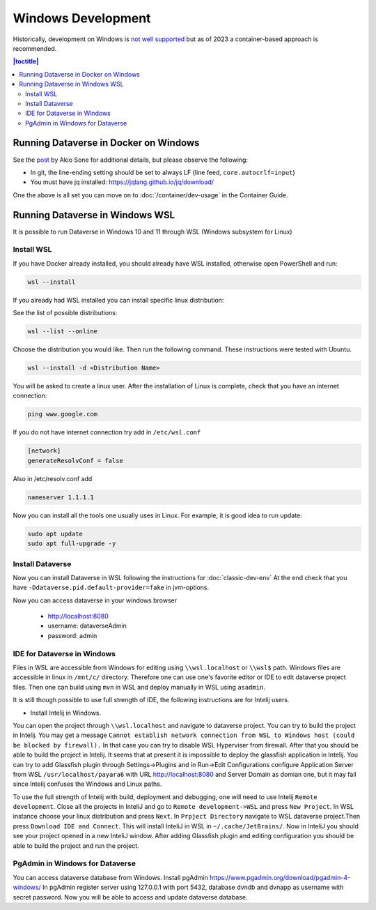 ===================
Windows Development
===================

Historically, development on Windows is `not well supported <https://groups.google.com/d/msg/dataverse-community/Hs9j5rIxqPI/-q54751aAgAJ>`_ but as of 2023 a container-based approach is recommended.

.. contents:: |toctitle|
	:local:

Running Dataverse in Docker on Windows
--------------------------------------

See the `post <https://groups.google.com/g/dataverse-dev/c/utqkZ7gYsf4/m/4IDtsvKSAwAJ>`_ by Akio Sone for additional details, but please observe the following:

- In git, the line-ending setting should be set to always LF (line feed, ``core.autocrlf=input``)
- You must have jq installed: https://jqlang.github.io/jq/download/

One the above is all set you can move on to :doc:`/container/dev-usage` in the Container Guide.

Running Dataverse in Windows WSL
--------------------------------

It is possible to run Dataverse in Windows 10 and 11 through WSL (Windows subsystem for Linux)

Install WSL
~~~~~~~~~~~
If you have Docker already installed, you should already have WSL installed, otherwise open PowerShell and run:

.. code-block:: powershell
  
   wsl --install

If you already had WSL installed you can install specific linux distribution:

See the list of possible distributions:

.. code-block:: powershell

  wsl --list --online

Choose the distribution you would like. Then run the following command. These instructions were tested with Ubuntu.

.. code-block:: powershell

  wsl --install -d <Distribution Name>

You will be asked to create a linux user.
After the installation of Linux is complete, check that you have an internet connection:

.. code-block:: bash

  ping www.google.com

If you do not have internet connection try add in ``/etc/wsl.conf``

.. code-block:: bash
  
  [network]
  generateResolvConf = false

Also in /etc/resolv.conf add

.. code-block:: bash

  nameserver 1.1.1.1

Now you can install all the tools one usually uses in Linux. For example, it is good idea to run update:

.. code-block:: bash

   sudo apt update
   sudo apt full-upgrade -y

Install Dataverse
~~~~~~~~~~~~~~~~~

Now you can install Dataverse in WSL following the instructions for :doc:`classic-dev-env`
At the end check that you have ``-Ddataverse.pid.default-provider=fake`` in jvm-options.

Now you can access dataverse in your windows browser

 - http://localhost:8080
 - username: dataverseAdmin
 - password: admin

IDE for Dataverse in Windows
~~~~~~~~~~~~~~~~~~~~~~~~~~~~
Files in WSL are accessible from Windows for editing using ``\\wsl.localhost`` or ``\\wsl$`` path. Windows files are accessible in linux in ``/mnt/c/`` directory. Therefore one can use one's favorite editor or IDE to edit dataverse project files. Then one can build using ``mvn`` in WSL and deploy manually in WSL using ``asadmin``.

It is still though possible to use full strength of IDE, the following instructions are for Intelij users.

- Install Intelij in Windows.

You can open the project through ``\\wsl.localhost`` and navigate to dataverse project.
You can try to build the project in Intelij. You may get a message ``Cannot establish network connection from WSL to Windows host (could be blocked by firewall).`` In that case you can try
to disable WSL Hyperviser from firewall.
After that you should be able to build the project in Intelij.
It seems that at present it is impossible to deploy the glassfish application in Intelij. You can try to add Glassfish plugin through Settings->Plugins and in Run->Edit Configurations configure Application Server from WSL ``/usr/localhost/payara6`` with URL http://localhost:8080 and Server Domain as domian one, but it may fail since Intelij confuses the Windows and Linux paths.

To use the full strength of Intelij with build, deployment and debugging, one will need to use Intelij ``Remote development``. Close all the projects in InteliJ and go to ``Remote development->WSL`` and press ``New Project``. In WSL instance choose your linux distribution and press ``Next``. In ``Prpject Directory`` navigate to WSL dataverse project.Then press ``Download IDE and Connect``. This will install InteliJ in WSL in ``~/.cache/JetBrains/``. Now in InteliJ you should see your project opened in a new InteliJ window. After adding Glassfish plugin and editing configuration you should be able to build the project and run the project.

PgAdmin in Windows for Dataverse
~~~~~~~~~~~~~~~~~~~~~~~~~~~~~~~~

You can access dataverse database from Windows. Install pgAdmin https://www.pgadmin.org/download/pgadmin-4-windows/ In pgAdmin register server using 127.0.0.1 with port 5432, database dvndb and dvnapp as username with secret password. Now you will be able to access and update dataverse database. 

